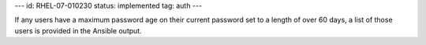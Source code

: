 ---
id: RHEL-07-010230
status: implemented
tag: auth
---

If any users have a maximum password age on their current password set to a
length of over 60 days, a list of those users is provided in the Ansible
output.
